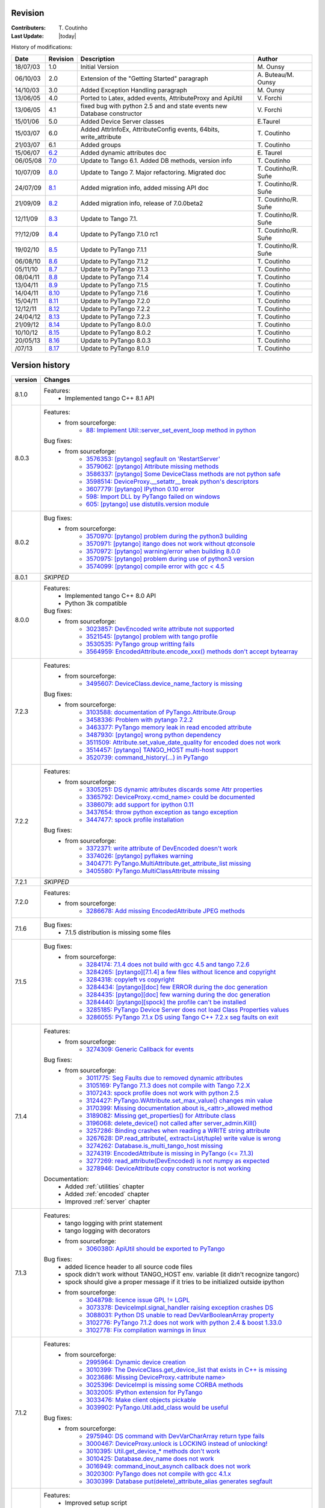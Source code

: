 .. _revision:

Revision
--------

:Contributers: T\. Coutinho

:Last Update: |today|

.. _history-modifications:

History of modifications:

+----------+----------------------------------------------------------------------------------+-----------------------------------------------------+-----------------------+
|   Date   | Revision                                                                         |                          Description                | Author                |
+==========+==================================================================================+=====================================================+=======================+
| 18/07/03 | 1.0                                                                              | Initial Version                                     | M\. Ounsy             |
+----------+----------------------------------------------------------------------------------+-----------------------------------------------------+-----------------------+
| 06/10/03 | 2.0                                                                              | Extension of the "Getting Started" paragraph        | A\. Buteau/M\. Ounsy  |
+----------+----------------------------------------------------------------------------------+-----------------------------------------------------+-----------------------+
| 14/10/03 | 3.0                                                                              | Added Exception Handling paragraph                  | M\. Ounsy             |
+----------+----------------------------------------------------------------------------------+-----------------------------------------------------+-----------------------+
| 13/06/05 | 4.0                                                                              | Ported to Latex, added events, AttributeProxy       | V\. Forchì            |
|          |                                                                                  | and ApiUtil                                         |                       |
+----------+----------------------------------------------------------------------------------+-----------------------------------------------------+-----------------------+
|          |                                                                                  | fixed bug with python 2.5 and and state events      |                       |
| 13/06/05 | 4.1                                                                              | new Database constructor                            | V\. Forchì            |
+----------+----------------------------------------------------------------------------------+-----------------------------------------------------+-----------------------+
| 15/01/06 | 5.0                                                                              | Added Device Server classes                         | E\.Taurel             |
+----------+----------------------------------------------------------------------------------+-----------------------------------------------------+-----------------------+
| 15/03/07 | 6.0                                                                              | Added AttrInfoEx, AttributeConfig events, 64bits,   | T\. Coutinho          |
|          |                                                                                  | write_attribute                                     |                       |
+----------+----------------------------------------------------------------------------------+-----------------------------------------------------+-----------------------+
| 21/03/07 | 6.1                                                                              | Added groups                                        | T\. Coutinho          |
+----------+----------------------------------------------------------------------------------+-----------------------------------------------------+-----------------------+
| 15/06/07 | `6.2 <http://www.tango-controls.org/Documents/bindings/PyTango-3.0.3.pdf>`_      | Added dynamic attributes doc                        | E\. Taurel            |
+----------+----------------------------------------------------------------------------------+-----------------------------------------------------+-----------------------+
| 06/05/08 | `7.0 <http://www.tango-controls.org/Documents/bindings/PyTango-3.0.4.pdf>`_      | Update to Tango 6.1. Added DB methods, version info | T\. Coutinho          |
+----------+----------------------------------------------------------------------------------+-----------------------------------------------------+-----------------------+
| 10/07/09 | `8.0 <http://www.tango-controls.org/static/PyTango/v7/doc/html/index.html>`_     | Update to Tango 7. Major refactoring. Migrated doc  | T\. Coutinho/R\. Suñe |
+----------+----------------------------------------------------------------------------------+-----------------------------------------------------+-----------------------+
| 24/07/09 | `8.1 <http://www.tango-controls.org/static/PyTango/v7/doc/html/index.html>`_     | Added migration info, added missing API doc         | T\. Coutinho/R\. Suñe |
+----------+----------------------------------------------------------------------------------+-----------------------------------------------------+-----------------------+
| 21/09/09 | `8.2 <http://www.tango-controls.org/static/PyTango/v7/doc/html/index.html>`_     | Added migration info, release of 7.0.0beta2         | T\. Coutinho/R\. Suñe |
+----------+----------------------------------------------------------------------------------+-----------------------------------------------------+-----------------------+
| 12/11/09 | `8.3 <http://www.tango-controls.org/static/PyTango/v71/doc/html/index.html>`_    | Update to Tango 7.1.                                | T\. Coutinho/R\. Suñe |
+----------+----------------------------------------------------------------------------------+-----------------------------------------------------+-----------------------+
| ??/12/09 | `8.4 <http://www.tango-controls.org/static/PyTango/v71rc1/doc/html/index.html>`_ | Update to PyTango 7.1.0 rc1                         | T\. Coutinho/R\. Suñe |
+----------+----------------------------------------------------------------------------------+-----------------------------------------------------+-----------------------+
| 19/02/10 | `8.5 <http://www.tango-controls.org/static/PyTango/v711/doc/html/index.html>`_   | Update to PyTango 7.1.1                             | T\. Coutinho/R\. Suñe |
+----------+----------------------------------------------------------------------------------+-----------------------------------------------------+-----------------------+
| 06/08/10 | `8.6 <http://www.tango-controls.org/static/PyTango/v712/doc/html/index.html>`_   | Update to PyTango 7.1.2                             | T\. Coutinho          |
+----------+----------------------------------------------------------------------------------+-----------------------------------------------------+-----------------------+
| 05/11/10 | `8.7 <http://www.tango-controls.org/static/PyTango/v713/doc/html/index.html>`_   | Update to PyTango 7.1.3                             | T\. Coutinho          |
+----------+----------------------------------------------------------------------------------+-----------------------------------------------------+-----------------------+
| 08/04/11 | `8.8 <http://www.tango-controls.org/static/PyTango/v714/doc/html/index.html>`_   | Update to PyTango 7.1.4                             | T\. Coutinho          |
+----------+----------------------------------------------------------------------------------+-----------------------------------------------------+-----------------------+
| 13/04/11 | `8.9 <http://www.tango-controls.org/static/PyTango/v715/doc/html/index.html>`_   | Update to PyTango 7.1.5                             | T\. Coutinho          |
+----------+----------------------------------------------------------------------------------+-----------------------------------------------------+-----------------------+
| 14/04/11 | `8.10 <http://www.tango-controls.org/static/PyTango/v716/doc/html/index.html>`_  | Update to PyTango 7.1.6                             | T\. Coutinho          |
+----------+----------------------------------------------------------------------------------+-----------------------------------------------------+-----------------------+
| 15/04/11 | `8.11 <http://www.tango-controls.org/static/PyTango/v720/doc/html/index.html>`_  | Update to PyTango 7.2.0                             | T\. Coutinho          |
+----------+----------------------------------------------------------------------------------+-----------------------------------------------------+-----------------------+
| 12/12/11 | `8.12 <http://www.tango-controls.org/static/PyTango/v722/doc/html/index.html>`_  | Update to PyTango 7.2.2                             | T\. Coutinho          |
+----------+----------------------------------------------------------------------------------+-----------------------------------------------------+-----------------------+
| 24/04/12 | `8.13 <http://www.tango-controls.org/static/PyTango/v723/doc/html/index.html>`_  | Update to PyTango 7.2.3                             | T\. Coutinho          |
+----------+----------------------------------------------------------------------------------+-----------------------------------------------------+-----------------------+
| 21/09/12 | `8.14 <http://www.tango-controls.org/static/PyTango/v800/doc/html/index.html>`_  | Update to PyTango 8.0.0                             | T\. Coutinho          |
+----------+----------------------------------------------------------------------------------+-----------------------------------------------------+-----------------------+
| 10/10/12 | `8.15 <http://www.tango-controls.org/static/PyTango/v802/doc/html/index.html>`_  | Update to PyTango 8.0.2                             | T\. Coutinho          |
+----------+----------------------------------------------------------------------------------+-----------------------------------------------------+-----------------------+
| 20/05/13 | `8.16 <http://www.tango-controls.org/static/PyTango/v803/doc/html/index.html>`_  | Update to PyTango 8.0.3                             | T\. Coutinho          |
+----------+----------------------------------------------------------------------------------+-----------------------------------------------------+-----------------------+
|   /07/13 | `8.17 <http://www.tango-controls.org/static/PyTango/v810/doc/html/index.html>`_  | Update to PyTango 8.1.0                             | T\. Coutinho          |
+----------+----------------------------------------------------------------------------------+-----------------------------------------------------+-----------------------+

.. _version-history:

Version history
---------------

+------------+------------------------------------------------------------------------------------------------------------------------------------------------------------------------------+
| version    | Changes                                                                                                                                                                      |
+============+==============================================================================================================================================================================+
| 8.1.0      | Features:                                                                                                                                                                    |
|            |     - Implemented tango C++ 8.1 API                                                                                                                                          |
+------------+------------------------------------------------------------------------------------------------------------------------------------------------------------------------------+
| 8.0.3      | Features:                                                                                                                                                                    |
|            |     - from sourceforge:                                                                                                                                                      |
|            |         - `88: Implement Util::server_set_event_loop method in python <https://sourceforge.net/p/tango-cs/feature-requests/88>`_                                             |
|            | Bug fixes:                                                                                                                                                                   |
|            |     - from sourceforge:                                                                                                                                                      |
|            |         - `3576353: [pytango] segfault on 'RestartServer' <https://sourceforge.net/tracker/?func=detail&aid=3576353&group_id=57612&atid=484769>`_                            |
|            |         - `3579062: [pytango] Attribute missing methods <https://sourceforge.net/tracker/?func=detail&aid=3579062&group_id=57612&atid=484769>`_                              |
|            |         - `3586337: [pytango] Some DeviceClass methods are not python safe <https://sourceforge.net/tracker/?func=detail&aid=3586337&group_id=57612&atid=484769>`_           |
|            |         - `3598514: DeviceProxy.__setattr__ break python's descriptors <https://sourceforge.net/tracker/?func=detail&aid=3598514&group_id=57612&atid=484769>`_               |
|            |         - `3607779: [pytango] IPython 0.10 error <https://sourceforge.net/tracker/?func=detail&aid=3607779&group_id=57612&atid=484769>`_                                     |
|            |         - `598: Import DLL by PyTango failed on windows <https://sourceforge.net/p/tango-cs/bugs/598/>`_                                                                     |
|            |         - `605: [pytango] use distutils.version module <https://sourceforge.net/p/tango-cs/bugs/605/>`_                                                                      |
+------------+------------------------------------------------------------------------------------------------------------------------------------------------------------------------------+
| 8.0.2      | Bug fixes:                                                                                                                                                                   |
|            |     - from sourceforge:                                                                                                                                                      |
|            |         - `3570970: [pytango] problem during the python3 building <https://sourceforge.net/tracker/?func=detail&aid=3570970&group_id=57612&atid=484769>`_                    |
|            |         - `3570971: [pytango] itango does not work without qtconsole <https://sourceforge.net/tracker/?func=detail&aid=3570971&group_id=57612&atid=484769>`_                 |
|            |         - `3570972: [pytango] warning/error when building 8.0.0 <https://sourceforge.net/tracker/?func=detail&aid=3570972&group_id=57612&atid=484769>`_                      |
|            |         - `3570975: [pytango] problem during use of python3 version <https://sourceforge.net/tracker/?func=detail&aid=3570975&group_id=57612&atid=484769>`_                  |
|            |         - `3574099: [pytango] compile error with gcc < 4.5 <https://sourceforge.net/tracker/?func=detail&aid=3574099&group_id=57612&atid=484769>`_                           |
+------------+------------------------------------------------------------------------------------------------------------------------------------------------------------------------------+
| 8.0.1      | *SKIPPED*                                                                                                                                                                    |
+------------+------------------------------------------------------------------------------------------------------------------------------------------------------------------------------+
| 8.0.0      | Features:                                                                                                                                                                    |
|            |     - Implemented tango C++ 8.0 API                                                                                                                                          |
|            |     - Python 3k compatible                                                                                                                                                   |
|            | Bug fixes:                                                                                                                                                                   |
|            |     - from sourceforge:                                                                                                                                                      |
|            |         - `3023857: DevEncoded write attribute not supported <https://sourceforge.net/tracker/?func=detail&aid=3023857&group_id=57612&atid=484769>`_                         |
|            |         - `3521545: [pytango] problem with tango profile <https://sourceforge.net/tracker/?func=detail&aid=3521545&group_id=57612&atid=484769>`_                             |
|            |         - `3530535: PyTango group writting fails <https://sourceforge.net/tracker/?func=detail&aid=3530535&group_id=57612&atid=484769>`_                                     |
|            |         - `3564959: EncodedAttribute.encode_xxx() methods don't accept bytearray  <https://sourceforge.net/tracker/?func=detail&aid=3564959&group_id=57612&atid=484769>`_    |
+------------+------------------------------------------------------------------------------------------------------------------------------------------------------------------------------+
| 7.2.3      | Features:                                                                                                                                                                    |
|            |     - from sourceforge:                                                                                                                                                      |
|            |         - `3495607: DeviceClass.device_name_factory is missing <https://sourceforge.net/tracker/?func=detail&aid=3495607&group_id=57612&atid=484772>`_                       |
|            | Bug fixes:                                                                                                                                                                   |
|            |     - from sourceforge:                                                                                                                                                      |
|            |         - `3103588: documentation of PyTango.Attribute.Group <https://sourceforge.net/tracker/?func=detail&aid=3103588&group_id=57612&atid=484769>`_                         |
|            |         - `3458336: Problem with pytango 7.2.2 <https://sourceforge.net/tracker/?func=detail&aid=3458336&group_id=57612&atid=484769>`_                                       |
|            |         - `3463377: PyTango memory leak in read encoded attribute <https://sourceforge.net/tracker/?func=detail&aid=3463377&group_id=57612&atid=484769>`_                    |
|            |         - `3487930: [pytango] wrong python dependency <https://sourceforge.net/tracker/?func=detail&aid=3487930&group_id=57612&atid=484769>`_                                |
|            |         - `3511509: Attribute.set_value_date_quality for encoded does not work <https://sourceforge.net/tracker/?func=detail&aid=3511509&group_id=57612&atid=484769>`_       |
|            |         - `3514457: [pytango]  TANGO_HOST multi-host support <https://sourceforge.net/tracker/?func=detail&aid=3514457&group_id=57612&atid=484769>`_                         |
|            |         - `3520739: command_history(...) in  PyTango <https://sourceforge.net/tracker/?func=detail&aid=3520739&group_id=57612&atid=484769>`_                                 |
+------------+------------------------------------------------------------------------------------------------------------------------------------------------------------------------------+
| 7.2.2      | Features:                                                                                                                                                                    |
|            |     - from sourceforge:                                                                                                                                                      |
|            |         - `3305251: DS dynamic attributes discards some Attr properties <https://sourceforge.net/tracker/?func=detail&aid=3305251&group_id=57612&atid=484769>`_              |
|            |         - `3365792: DeviceProxy.<cmd_name> could be documented <https://sourceforge.net/tracker/?func=detail&aid=3365792&group_id=57612&atid=484772>`_                       |
|            |         - `3386079: add support for ipython 0.11 <https://sourceforge.net/tracker/?func=detail&aid=3386079&group_id=57612&atid=484772>`_                                     |
|            |         - `3437654: throw python exception as tango exception <https://sourceforge.net/tracker/?func=detail&aid=3437654&group_id=57612&atid=484772>`_                        |
|            |         - `3447477: spock profile installation <https://sourceforge.net/tracker/?func=detail&aid=3447477&group_id=57612&atid=484772>`_                                       |
|            | Bug fixes:                                                                                                                                                                   |
|            |     - from sourceforge:                                                                                                                                                      |
|            |         - `3372371: write attribute of DevEncoded doesn't work <https://sourceforge.net/tracker/?func=detail&aid=3372371&group_id=57612&atid=484769>`_                       |
|            |         - `3374026: [pytango] pyflakes warning <https://sourceforge.net/tracker/?func=detail&aid=3374026&group_id=57612&atid=484769>`_                                       |
|            |         - `3404771: PyTango.MultiAttribute.get_attribute_list missing <https://sourceforge.net/tracker/?func=detail&aid=3404771&group_id=57612&atid=484769>`_                |
|            |         - `3405580: PyTango.MultiClassAttribute missing <https://sourceforge.net/tracker/?func=detail&aid=3405580&group_id=57612&atid=484769>`_                              |
+------------+------------------------------------------------------------------------------------------------------------------------------------------------------------------------------+
| 7.2.1      | *SKIPPED*                                                                                                                                                                    |
+------------+------------------------------------------------------------------------------------------------------------------------------------------------------------------------------+
| 7.2.0      | Features:                                                                                                                                                                    |
|            |     - from sourceforge:                                                                                                                                                      |
|            |         - `3286678: Add missing EncodedAttribute JPEG methods <https://sourceforge.net/tracker/?func=detail&aid=3286678&group_id=57612&atid=484772>`_                        |
+------------+------------------------------------------------------------------------------------------------------------------------------------------------------------------------------+
| 7.1.6      | Bug fixes:                                                                                                                                                                   |
|            |    - 7.1.5 distribution is missing some files                                                                                                                                |
+------------+------------------------------------------------------------------------------------------------------------------------------------------------------------------------------+
| 7.1.5      | Bug fixes:                                                                                                                                                                   |
|            |     - from sourceforge:                                                                                                                                                      |
|            |         - `3284174: 7.1.4 does not build with gcc 4.5 and tango 7.2.6 <https://sourceforge.net/tracker/?func=detail&aid=3284174&group_id=57612&atid=484769>`_                |
|            |         - `3284265: [pytango][7.1.4] a few files without licence and copyright <https://sourceforge.net/tracker/?func=detail&aid=3284265&group_id=57612&atid=484769>`_       |
|            |         - `3284318: copyleft vs copyright <https://sourceforge.net/tracker/?func=detail&aid=3284318&group_id=57612&atid=484769>`_                                            |
|            |         - `3284434: [pytango][doc] few ERROR during the doc generation <https://sourceforge.net/tracker/?func=detail&aid=3284434&group_id=57612&atid=484769>`_               |
|            |         - `3284435: [pytango][doc] few warning during the doc generation <https://sourceforge.net/tracker/?func=detail&aid=3284435&group_id=57612&atid=484769>`_             |
|            |         - `3284440: [pytango][spock] the profile can't be installed <https://sourceforge.net/tracker/?func=detail&aid=3284440&group_id=57612&atid=484769>`_                  |
|            |         - `3285185: PyTango Device Server does not load Class Properties values <https://sourceforge.net/tracker/?func=detail&aid=3285185&group_id=57612&atid=484769>`_      |
|            |         - `3286055: PyTango 7.1.x DS using Tango C++ 7.2.x seg faults on exit <https://sourceforge.net/tracker/?func=detail&aid=3286055&group_id=57612&atid=484769>`_        |
+------------+------------------------------------------------------------------------------------------------------------------------------------------------------------------------------+
| 7.1.4      | Features:                                                                                                                                                                    |
|            |     - from sourceforge:                                                                                                                                                      |
|            |         - `3274309: Generic Callback for events <https://sourceforge.net/tracker/?func=detail&aid=3274309&group_id=57612&atid=484772>`_                                      |
|            |                                                                                                                                                                              |
|            | Bug fixes:                                                                                                                                                                   |
|            |     - from sourceforge:                                                                                                                                                      |
|            |         - `3011775: Seg Faults due to removed dynamic attributes <https://sourceforge.net/tracker/?func=detail&aid=3011775&group_id=57612&atid=484769>`_                     |
|            |         - `3105169: PyTango 7.1.3 does not compile with Tango 7.2.X <https://sourceforge.net/tracker/?func=detail&aid=3105169&group_id=57612&atid=484769>`_                  |
|            |         - `3107243: spock profile does not work with python 2.5 <https://sourceforge.net/tracker/?func=detail&aid=3107243&group_id=57612&atid=484769>`_                      |
|            |         - `3124427: PyTango.WAttribute.set_max_value() changes min value <https://sourceforge.net/tracker/?func=detail&aid=3124427&group_id=57612&atid=484769>`_             |
|            |         - `3170399: Missing documentation about is_<attr>_allowed method <https://sourceforge.net/tracker/?func=detail&aid=3170399&group_id=57612&atid=484769>`_             |
|            |         - `3189082: Missing get_properties() for Attribute class <https://sourceforge.net/tracker/?func=detail&aid=3189082&group_id=57612&atid=484769>`_                     |
|            |         - `3196068: delete_device() not called after server_admin.Kill() <https://sourceforge.net/tracker/?func=detail&aid=3196068&group_id=57612&atid=484769>`_             |
|            |         - `3257286: Binding crashes when reading a WRITE string attribute <https://sourceforge.net/tracker/?func=detail&aid=3257286&group_id=57612&atid=484769>`_            |
|            |         - `3267628: DP.read_attribute(, extract=List/tuple) write value is wrong <https://sourceforge.net/tracker/?func=detail&aid=3267628&group_id=57612&atid=484769>`_     |
|            |         - `3274262: Database.is_multi_tango_host missing <https://sourceforge.net/tracker/?func=detail&aid=3274262&group_id=57612&atid=484769>`_                             |
|            |         - `3274319: EncodedAttribute is missing in PyTango (<= 7.1.3) <https://sourceforge.net/tracker/?func=detail&aid=3274319&group_id=57612&atid=484769>`_                |
|            |         - `3277269: read_attribute(DevEncoded) is not numpy as expected <https://sourceforge.net/tracker/?func=detail&aid=3277269&group_id=57612&atid=484769>`_              |
|            |         - `3278946: DeviceAttribute copy constructor is not working <https://sourceforge.net/tracker/?func=detail&aid=3278946&group_id=57612&atid=484769>`_                  |
|            |                                                                                                                                                                              |
|            | Documentation:                                                                                                                                                               |
|            |     - Added :ref:`utilities` chapter                                                                                                                                         |
|            |     - Added :ref:`encoded` chapter                                                                                                                                           |
|            |     - Improved :ref:`server` chapter                                                                                                                                         |
+------------+------------------------------------------------------------------------------------------------------------------------------------------------------------------------------+
| 7.1.3      | Features:                                                                                                                                                                    |
|            |     - tango logging with print statement                                                                                                                                     |
|            |     - tango logging with decorators                                                                                                                                          |
|            |     - from sourceforge:                                                                                                                                                      |
|            |         - `3060380: ApiUtil should be exported to PyTango  <https://sourceforge.net/tracker/?func=detail&aid=3060380&group_id=57612&atid=484772>`_                           |
|            |                                                                                                                                                                              |
|            | Bug fixes:                                                                                                                                                                   |
|            |     - added licence header to all source code files                                                                                                                          |
|            |     - spock didn't work without TANGO_HOST env. variable (it didn't recognize                                                                                                |
|            |       tangorc)                                                                                                                                                               |
|            |     - spock should give a proper message if it tries to be initialized outside                                                                                               |
|            |       ipython                                                                                                                                                                |
|            |     - from sourceforge:                                                                                                                                                      |
|            |         - `3048798: licence issue GPL != LGPL <https://sourceforge.net/tracker/?func=detail&aid=3048798&group_id=57612&atid=484769>`_                                        |
|            |         - `3073378: DeviceImpl.signal_handler raising exception crashes DS <https://sourceforge.net/tracker/?func=detail&aid=3073378&group_id=57612&atid=484769>`_           |
|            |         - `3088031: Python DS unable to read DevVarBooleanArray property <https://sourceforge.net/tracker/?func=detail&aid=3088031&group_id=57612&atid=484769>`_             |
|            |         - `3102776: PyTango 7.1.2 does not work with python 2.4 & boost 1.33.0 <https://sourceforge.net/tracker/?func=detail&aid=3102776&group_id=57612&atid=484769>`_       |
|            |         - `3102778: Fix compilation warnings in linux <https://sourceforge.net/tracker/?func=detail&aid=3102778&group_id=57612&atid=484769>`_                                |
+------------+------------------------------------------------------------------------------------------------------------------------------------------------------------------------------+
| 7.1.2      | Features:                                                                                                                                                                    |
|            |     - from sourceforge:                                                                                                                                                      |
|            |         - `2995964: Dynamic device creation <https://sourceforge.net/tracker/?func=detail&aid=2995964&group_id=57612&atid=484772>`_                                          |
|            |         - `3010399: The DeviceClass.get_device_list that exists in C++ is missing <https://sourceforge.net/tracker/?func=detail&aid=3010399&group_id=57612&atid=484772>`_    |
|            |         - `3023686: Missing DeviceProxy.<attribute name> <https://sourceforge.net/tracker/?func=detail&aid=3023686&group_id=57612&atid=484772>`_                             |
|            |         - `3025396: DeviceImpl is missing some CORBA methods <https://sourceforge.net/tracker/?func=detail&aid=3025396&group_id=57612&atid=484772>`_                         |
|            |         - `3032005: IPython extension for PyTango <https://sourceforge.net/tracker/?func=detail&aid=3032005&group_id=57612&atid=484772>`_                                    |
|            |         - `3033476: Make client objects pickable <https://sourceforge.net/tracker/?func=detail&aid=3033476&group_id=57612&atid=484772>`_                                     |
|            |         - `3039902: PyTango.Util.add_class would be useful <https://sourceforge.net/tracker/?func=detail&aid=3039902&group_id=57612&atid=484772>`_                           |
|            |                                                                                                                                                                              |
|            | Bug fixes:                                                                                                                                                                   |
|            |     - from sourceforge:                                                                                                                                                      |
|            |         - `2975940: DS command with DevVarCharArray return type fails <https://sourceforge.net/tracker/?func=detail&aid=2975940&group_id=57612&atid=484769>`_                |
|            |         - `3000467: DeviceProxy.unlock is LOCKING instead of unlocking! <https://sourceforge.net/tracker/?func=detail&aid=3000467&group_id=57612&atid=484769>`_              |
|            |         - `3010395: Util.get_device_* methods don't work <https://sourceforge.net/tracker/?func=detail&aid=3010395&group_id=57612&atid=484769>`_                             |
|            |         - `3010425: Database.dev_name does not work <https://sourceforge.net/tracker/?func=detail&aid=3010425&group_id=57612&atid=484769>`_                                  |
|            |         - `3016949: command_inout_asynch callback does not work <https://sourceforge.net/tracker/?func=detail&aid=3016949&group_id=57612&atid=484769>`_                      |
|            |         - `3020300: PyTango does not compile with gcc 4.1.x <https://sourceforge.net/tracker/?func=detail&aid=3020300&group_id=57612&atid=484769>`_                          |
|            |         - `3030399: Database put(delete)_attribute_alias generates segfault <https://sourceforge.net/tracker/?func=detail&aid=3030399&group_id=57612&atid=484769>`_          |
+------------+------------------------------------------------------------------------------------------------------------------------------------------------------------------------------+
| 7.1.1      | Features:                                                                                                                                                                    |
|            |     - Improved setup script                                                                                                                                                  |
|            |     - Interfaced with PyPI                                                                                                                                                   |
|            |     - Cleaned build script warnings due to unclean python C++ macro definitions                                                                                              |
|            |     - from sourceforge:                                                                                                                                                      |
|            |         - `2985993: PyTango numpy command support <https://sourceforge.net/tracker/?func=detail&aid=2985993&group_id=57612&atid=484772>`_                                    |
|            |         - `2971217: PyTango.GroupAttrReplyList slicing <https://sourceforge.net/tracker/?func=detail&aid=2971217&group_id=57612&atid=484772>`_                               |
|            |                                                                                                                                                                              |
|            | Bug fixes:                                                                                                                                                                   |
|            |     - from sourceforge:                                                                                                                                                      |
|            |         - `2983299: Database.put_property() deletes the property <https://sourceforge.net/tracker/?func=detail&aid=2983299&group_id=57612&atid=484769>`_                     |
|            |         - `2953689: can not write_attribute scalar/spectrum/image <https://sourceforge.net/tracker/?func=detail&aid=2953689&group_id=57612&atid=484769>`_                    |
|            |         - `2953030: PyTango doc installation <https://sourceforge.net/tracker/?func=detail&aid=2953030&group_id=57612&atid=484769>`_                                         |
+------------+------------------------------------------------------------------------------------------------------------------------------------------------------------------------------+
| 7.1.0      | Features:                                                                                                                                                                    |
|            |     - from sourceforge:                                                                                                                                                      |
|            |         - `2908176: read_*, write_* and is_*_allowed() methods can now be defined <https://sourceforge.net/tracker/?func=detail&aid=2908176&group_id=57612&atid=484772>`_    |
|            |         - `2941036: TimeVal conversion to time and datetime <https://sourceforge.net/tracker/?func=detail&aid=2941036&group_id=57612&atid=484772>`_                          |
|            |     - added str representation on Attr, Attribute, DeviceImpl and DeviceClass                                                                                                |
|            |                                                                                                                                                                              |
|            | Bug fixes:                                                                                                                                                                   |
|            |     - from sourceforge:                                                                                                                                                      |
|            |         - `2903755: get_device_properties() bug reading DevString properties <https://sourceforge.net/tracker/?func=detail&aid=2903755group_id=57612&atid=484769>`_          |
|            |         - `2909927: PyTango.Group.read_attribute() return values <https://sourceforge.net/tracker/?func=detail&aid=2909927&group_id=57612&atid=484769>`_                     |
|            |         - `2914194: DevEncoded does not work <https://sourceforge.net/tracker/?func=detail&aid=2914194&group_id=57612&atid=484769>`_                                         |
|            |         - `2916397: PyTango.DeviceAttribute copy constructor does not work <https://sourceforge.net/tracker/?func=detail&aid=2916397&group_id=57612&atid=484769>`_           |
|            |         - `2936173: PyTango.Group.read_attributes() fails <https://sourceforge.net/tracker/?func=detail&aid=2936173&group_id=57612&atid=484769>`_                            |
|            |         - `2949099: Missing PyTango.Except.print_error_stack <https://sourceforge.net/tracker/?func=detail&aid=2949099&group_id=57612&atid=484769>`_                         |
+------------+------------------------------------------------------------------------------------------------------------------------------------------------------------------------------+
| 7.1.0rc1   | Features:                                                                                                                                                                    |
|            |     - v = image_attribute.get_write_value() returns square sequences (arrays of                                                                                              |
|            |       arrays, or numpy objects) now instead of flat lists. Also for spectrum                                                                                                 |
|            |       attributes a numpy is returned by default now instead.                                                                                                                 |
|            |     - image_attribute.set_value(v) accepts numpy arrays now or square sequences                                                                                              |
|            |       instead of just flat lists. So, dim_x and dim_y are useless now. Also the                                                                                              |
|            |       numpy path is faster.                                                                                                                                                  |
|            |     - new enum AttrSerialModel                                                                                                                                               |
|            |     - Attribute new methods: set(get)_attr_serial_model, set_change_event,                                                                                                   |
|            |       set_archive_event, is_change_event, is_check_change_event,                                                                                                             |
|            |       is_archive_criteria, is_check_archive_criteria, remove_configuration                                                                                                   |
|            |     - added support for numpy scalars in tango operations like write_attribute                                                                                               |
|            |       (ex: now a DEV_LONG attribute can receive a numpy.int32 argument in a                                                                                                  |
|            |       write_attribute method call)                                                                                                                                           |
|            |                                                                                                                                                                              |
|            | Bug fixes:                                                                                                                                                                   |
|            |     - DeviceImpl.set_value for scalar attributes                                                                                                                             |
|            |     - DeviceImpl.push_***_event                                                                                                                                              |
|            |     - server commands with DevVar***StringArray as parameter or as return type                                                                                               |
|            |     - in windows,a bug in PyTango.Util prevented servers from starting up                                                                                                    |
|            |     - DeviceImpl.get_device_properties for string properties assigns only first                                                                                              |
|            |       character of string to object member instead of entire string                                                                                                          |
|            |     - added missing methods to Util                                                                                                                                          |
|            |     - exported SubDevDiag class                                                                                                                                              |
|            |     - error in read/events of attributes of type DevBoolean READ_WRITE                                                                                                       |
|            |     - error in automatic unsubscribe events of DeviceProxy when the object                                                                                                   |
|            |       disapears (happens only on some compilers with some optimization flags)                                                                                                |
|            |     - fix possible bug when comparing attribute names in DeviceProxy                                                                                                         |
|            |     - pretty print of DevFailed -> fix deprecation warning in python 2.6                                                                                                     |
|            |     - device class properties where not properly fetched when there is no                                                                                                    |
|            |       property value defined                                                                                                                                                 |
|            |     - memory leak when converting DevFailed exceptions from C++ to python                                                                                                    |
|            |     - python device server file without extension does not start                                                                                                             |
|            |                                                                                                                                                                              |
|            | Documentation:                                                                                                                                                               |
|            |     - Improved FAQ                                                                                                                                                           |
|            |     - Improved compilation chapter                                                                                                                                           |
|            |     - Improved migration information                                                                                                                                         |
+------------+------------------------------------------------------------------------------------------------------------------------------------------------------------------------------+
